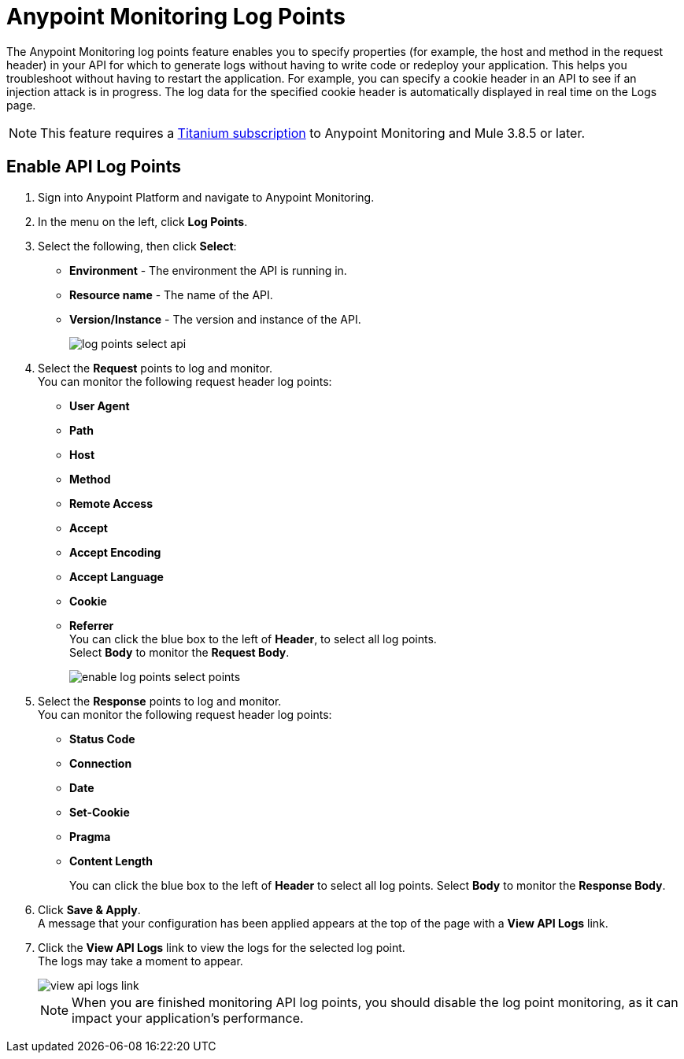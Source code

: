 = Anypoint Monitoring Log Points

The Anypoint Monitoring log points feature enables you to specify properties (for example, the host and method in the request header) in your API for which to generate logs without having to write code or redeploy your application. This helps you troubleshoot without having to restart the application. For example, you can specify a cookie header in an API to see if an injection attack is in progress. The log data for the specified cookie header is automatically displayed in real time on the Logs page.

[NOTE]
This feature requires a https://www.mulesoft.com/anypoint-pricing[Titanium subscription] to Anypoint Monitoring and Mule 3.8.5 or later.

== Enable API Log Points

. Sign into Anypoint Platform and navigate to Anypoint Monitoring.
. In the menu on the left, click *Log Points*.
. Select the following, then click *Select*: +
* *Environment* - The environment the API is running in.
* *Resource name* - The name of the API.
* *Version/Instance* - The version and instance of the API.
+
image::log-points-select-api.png[]
. Select the *Request* points to log and monitor. +
You can monitor the following request header log points: +
* *User Agent*
* *Path*
* *Host*
* *Method*
* *Remote Access*
* *Accept*
* *Accept Encoding*
* *Accept Language*
* *Cookie*
* *Referrer* +
You can click the blue box to the left of *Header*, to select all log points. +
Select *Body* to monitor the *Request Body*.
+
image::enable-log-points-select-points.png[]
. Select the *Response* points to log and monitor. +
You can monitor the following request header log points: +
* *Status Code*
* *Connection*
* *Date*
* *Set-Cookie*
* *Pragma*
* *Content Length*
+
You can click the blue box to the left of *Header* to select all log points.
Select *Body* to monitor the *Response Body*.
. Click *Save & Apply*. +
A message that your configuration has been applied appears at the top of the page with a *View API Logs* link.
. Click the *View API Logs* link to view the logs for the selected log point. +
The logs may take a moment to appear.
+
image::view-api-logs-link.png[]
+
[NOTE]
When you are finished monitoring API log points, you should disable the log point monitoring, as it can impact your application's performance.
